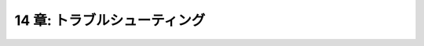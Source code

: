 .. _Troubleshooting:

=============================
14 章: トラブルシューティング
=============================

